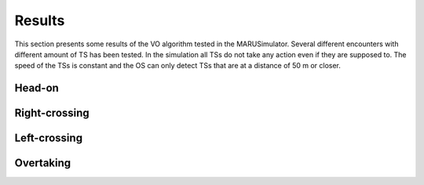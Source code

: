 =======
Results
=======
This section presents some results of the VO algorithm tested in the MARUSimulator. Several different encounters with different amount of TS has been tested. In the simulation
all TSs do not take any action even if they are supposed to. The speed of the TSs is constant and the OS can only detect TSs that are at a distance of 50 m or closer.

Head-on
-------

Right-crossing
--------------

Left-crossing
-------------

Overtaking
----------

